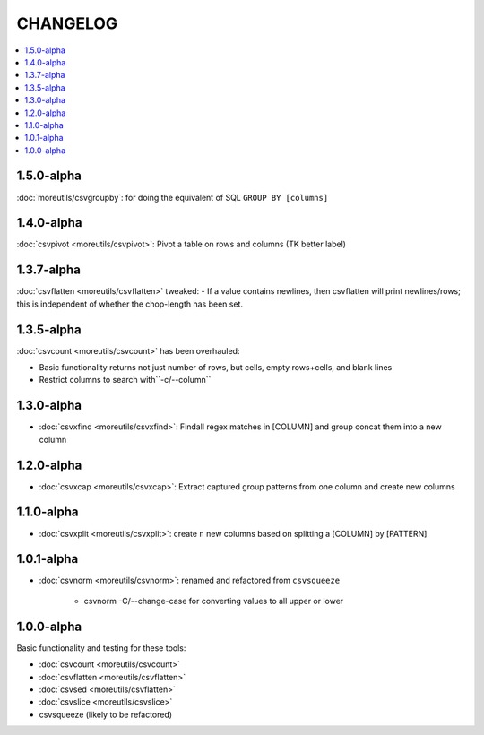 *********
CHANGELOG
*********

.. contents:: :local:


1.5.0-alpha
===========

:doc:`moreutils/csvgroupby`: for doing the equivalent of SQL ``GROUP BY [columns]``

1.4.0-alpha
===========

:doc:`csvpivot <moreutils/csvpivot>`: Pivot a table on rows and columns (TK better label)


1.3.7-alpha
===========

:doc:`csvflatten <moreutils/csvflatten>` tweaked:
- If a value contains newlines, then csvflatten will print newlines/rows; this is independent of whether the chop-length has been set.


1.3.5-alpha
===========

:doc:`csvcount <moreutils/csvcount>` has been overhauled:

- Basic functionality returns not just number of rows, but cells, empty rows+cells, and blank lines
- Restrict columns to search with``-c/--column``


1.3.0-alpha
============

* :doc:`csvxfind <moreutils/csvxfind>`: Findall regex matches in [COLUMN] and group concat them into a new column



1.2.0-alpha
===========

* :doc:`csvxcap <moreutils/csvxcap>`: Extract captured group patterns from one column and create new columns


1.1.0-alpha
===========

* :doc:`csvxplit <moreutils/csvxplit>`: create ``n`` new columns based on splitting a [COLUMN] by [PATTERN]

1.0.1-alpha
===========

* :doc:`csvnorm <moreutils/csvnorm>`: renamed and refactored from ``csvsqueeze``

    - csvnorm -C/--change-case for converting values to all upper or lower


1.0.0-alpha
===========

Basic functionality and testing for these tools:

* :doc:`csvcount <moreutils/csvcount>`
* :doc:`csvflatten <moreutils/csvflatten>`
* :doc:`csvsed <moreutils/csvflatten>`
* :doc:`csvslice <moreutils/csvslice>`
* csvsqueeze (likely to be refactored)


